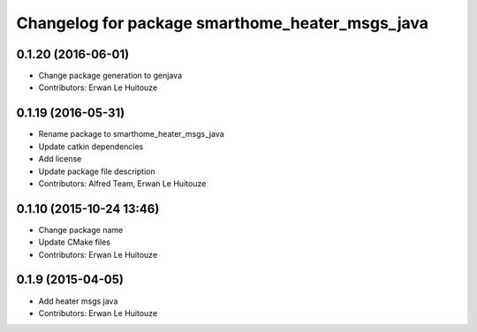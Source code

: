 ^^^^^^^^^^^^^^^^^^^^^^^^^^^^^^^^^^^^^^^^^^^^^^^^
Changelog for package smarthome_heater_msgs_java
^^^^^^^^^^^^^^^^^^^^^^^^^^^^^^^^^^^^^^^^^^^^^^^^

0.1.20 (2016-06-01)
-------------------
* Change package generation to genjava
* Contributors: Erwan Le Huitouze

0.1.19 (2016-05-31)
-------------------
* Rename package to smarthome_heater_msgs_java
* Update catkin dependencies
* Add license
* Update package file description
* Contributors: Alfred Team, Erwan Le Huitouze

0.1.10 (2015-10-24 13:46)
-------------------------
* Change package name
* Update CMake files
* Contributors: Erwan Le Huitouze

0.1.9 (2015-04-05)
------------------
* Add heater msgs java
* Contributors: Erwan Le Huitouze
